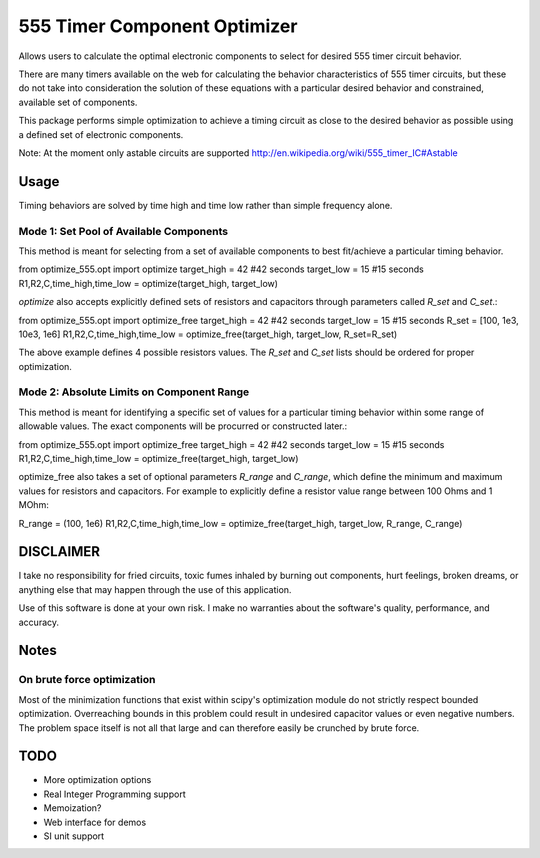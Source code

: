 =============================
555 Timer Component Optimizer
=============================

Allows users to calculate the optimal electronic components to
select for desired 555 timer circuit behavior.

There are many timers available on the web for calculating the
behavior characteristics of 555 timer circuits, but these do
not take into consideration the solution of these equations with
a particular desired behavior and constrained, available set of
components.

This package performs simple optimization to achieve a timing
circuit as close to the desired behavior as possible using a
defined set of electronic components.

Note: At the moment only astable circuits are supported
http://en.wikipedia.org/wiki/555_timer_IC#Astable

Usage
=====

Timing behaviors are solved by time high and time low rather than simple
frequency alone.


Mode 1: Set Pool of Available Components
----------------------------------------

This method is meant for selecting from a set of available components to
best fit/achieve a particular timing behavior.

from optimize_555.opt import optimize
target_high = 42 #42 seconds
target_low = 15 #15 seconds
R1,R2,C,time_high,time_low = optimize(target_high, target_low)

`optimize` also accepts explicitly defined sets of resistors and capacitors through
parameters called `R_set` and `C_set`.::

from optimize_555.opt import optimize_free
target_high = 42 #42 seconds
target_low = 15 #15 seconds
R_set = [100, 1e3, 10e3, 1e6]
R1,R2,C,time_high,time_low = optimize_free(target_high, target_low, R_set=R_set)

The above example defines 4 possible resistors values. The `R_set` and `C_set` lists
should be ordered for proper optimization.


Mode 2: Absolute Limits on Component Range
------------------------------------------

This method is meant for identifying a specific set of values for a particular
timing behavior within some range of allowable values. The exact components will
be procurred or constructed later.::

from optimize_555.opt import optimize_free
target_high = 42 #42 seconds
target_low = 15 #15 seconds
R1,R2,C,time_high,time_low = optimize_free(target_high, target_low)

optimize_free also takes a set of optional parameters `R_range` and `C_range`, which define
the minimum and maximum values for resistors and capacitors. For example to explicitly define
a resistor value range between 100 Ohms and 1 MOhm::

R_range = (100, 1e6)
R1,R2,C,time_high,time_low = optimize_free(target_high, target_low, R_range, C_range)


DISCLAIMER
==========

I take no responsibility for fried circuits, toxic fumes inhaled by burning out
components, hurt feelings, broken dreams, or anything else that may happen
through the use of this application.

Use of this software is done at your own risk. I make no warranties about the
software's quality, performance, and accuracy.

Notes
=====

On brute force optimization
---------------------------

Most of the minimization functions that exist within scipy's optimization
module do not strictly respect bounded optimization. Overreaching bounds
in this problem could result in undesired capacitor values or even negative
numbers. The problem space itself is not all that large and can therefore easily
be crunched by brute force.

TODO
====

* More optimization options
* Real Integer Programming support
* Memoization?
* Web interface for demos
* SI unit support
